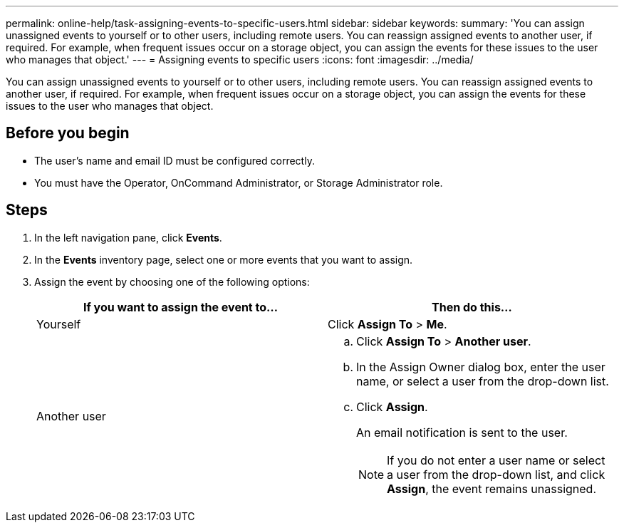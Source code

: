 ---
permalink: online-help/task-assigning-events-to-specific-users.html
sidebar: sidebar
keywords: 
summary: 'You can assign unassigned events to yourself or to other users, including remote users. You can reassign assigned events to another user, if required. For example, when frequent issues occur on a storage object, you can assign the events for these issues to the user who manages that object.'
---
= Assigning events to specific users
:icons: font
:imagesdir: ../media/

[.lead]
You can assign unassigned events to yourself or to other users, including remote users. You can reassign assigned events to another user, if required. For example, when frequent issues occur on a storage object, you can assign the events for these issues to the user who manages that object.

== Before you begin

* The user's name and email ID must be configured correctly.
* You must have the Operator, OnCommand Administrator, or Storage Administrator role.

== Steps

. In the left navigation pane, click *Events*.
. In the *Events* inventory page, select one or more events that you want to assign.
. Assign the event by choosing one of the following options:
+
[options="header"]
|===
| If you want to assign the event to...| Then do this...
a|
Yourself
a|
Click *Assign To* > *Me*.
a|
Another user
a|

 .. Click *Assign To* > *Another user*.
 .. In the Assign Owner dialog box, enter the user name, or select a user from the drop-down list.
 .. Click *Assign*.
+
An email notification is sent to the user.
+
[NOTE]
====
If you do not enter a user name or select a user from the drop-down list, and click *Assign*, the event remains unassigned.
====

+
|===
